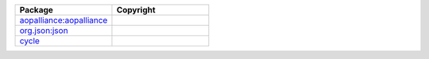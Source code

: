 .. list-table::
   :widths: 50 50
   :header-rows: 1
   :class: licenses

   * - Package
     - Copyright

   * - `aopalliance:aopalliance <https://mvnrepository.com/artifact/aopalliance/aopalliance/1.0>`__
     - 

   * - `org.json:json <https://mvnrepository.com/artifact/org.json/json/20231013>`__
     - 

   * - `cycle <https://www.npmjs.com/package/cycle/v/1.0.3>`__
     - 
